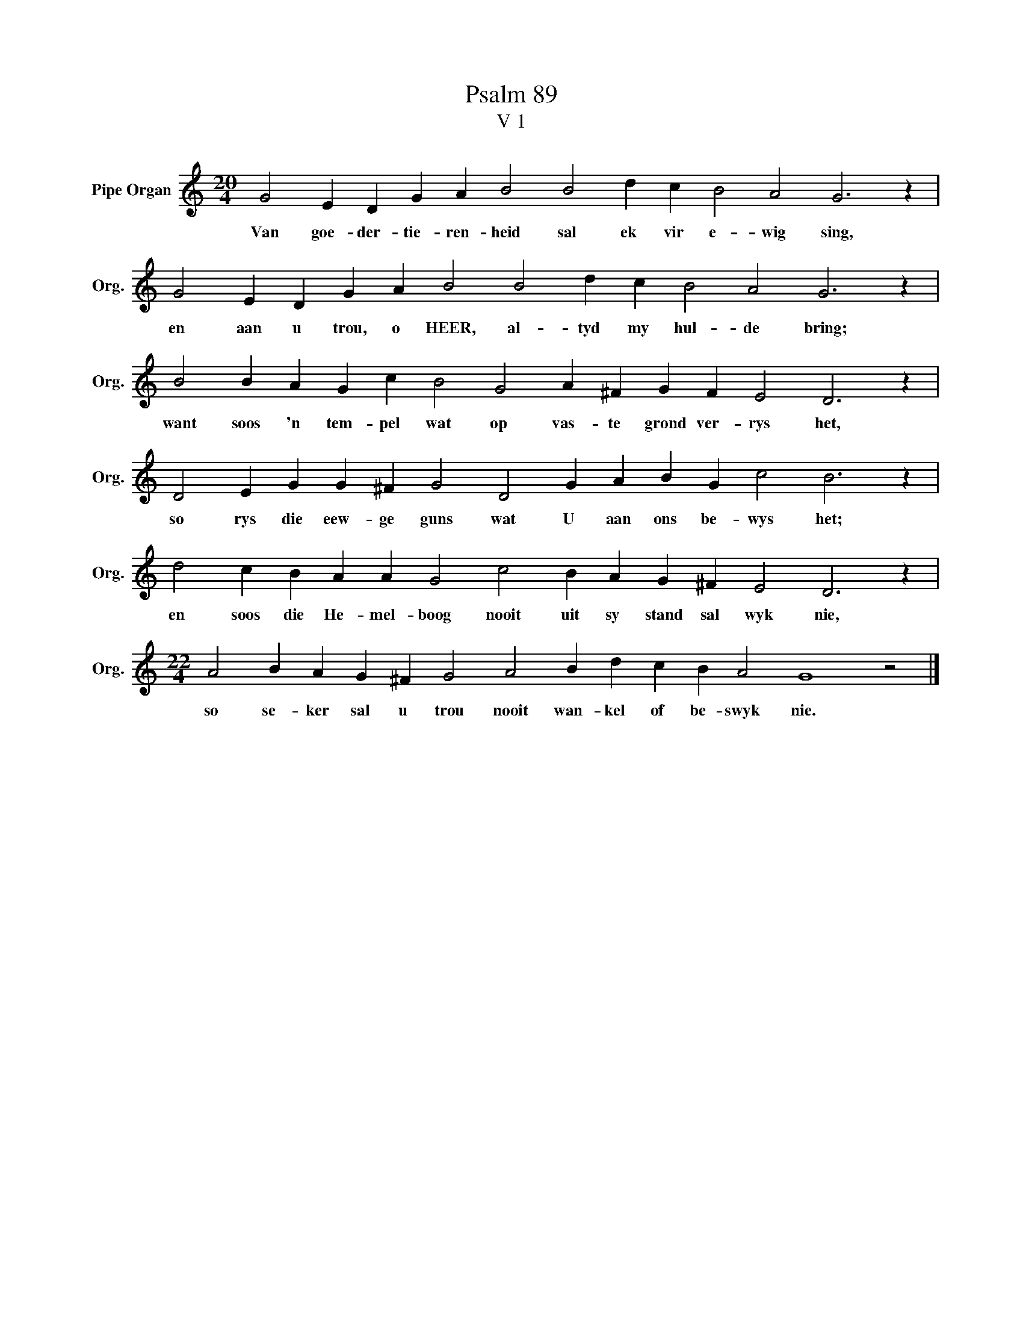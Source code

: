 X:1
T:Psalm 89
T:V 1
L:1/4
M:20/4
I:linebreak $
K:C
V:1 treble nm="Pipe Organ" snm="Org."
V:1
 G2 E D G A B2 B2 d c B2 A2 G3 z |$ G2 E D G A B2 B2 d c B2 A2 G3 z |$ %2
w: Van goe- der- tie- ren- heid sal ek vir e- wig sing,|en aan u trou, o HEER, al- tyd my hul- de bring;|
 B2 B A G c B2 G2 A ^F G F E2 D3 z |$ D2 E G G ^F G2 D2 G A B G c2 B3 z |$ %4
w: want soos 'n tem- pel wat op vas- te grond ver- rys het,|so rys die eew- ge guns wat U aan ons be- wys het;|
 d2 c B A A G2 c2 B A G ^F E2 D3 z |$[M:22/4] A2 B A G ^F G2 A2 B d c B A2 G4 z2 |] %6
w: en soos die He- mel- boog nooit uit sy stand sal wyk nie,|so se- ker sal u trou nooit wan- kel of be- swyk nie.|


